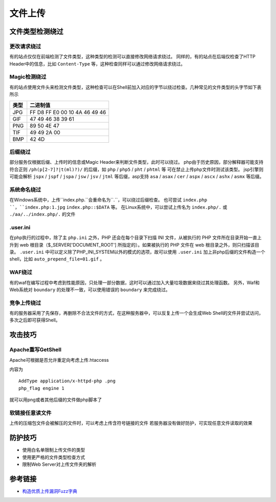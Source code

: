 文件上传
================================

文件类型检测绕过
--------------------------------

更改请求绕过
~~~~~~~~~~~~~~~~~~~~~~~~~~~~~~~~
有的站点仅仅在前端检测了文件类型，这种类型的检测可以直接修改网络请求绕过。
同样的，有的站点在后端仅检查了HTTP Header中的信息，比如 ``Content-Type`` 等，这种检查同样可以通过修改网络请求绕过。

Magic检测绕过
~~~~~~~~~~~~~~~~~~~~~~~~~~~~~~~~
有的站点使用文件头来检测文件类型，这种检查可以在Shell前加入对应的字节以绕过检查。几种常见的文件类型的头字节如下表所示

==============      ============================
类型                二进制值
==============      ============================
JPG                 FF D8 FF E0 00 10 4A 46 49 46
GIF                 47 49 46 38 39 61
PNG                 89 50 4E 47
TIF                 49 49 2A 00
BMP                 42 4D
==============      ============================

后缀绕过
~~~~~~~~~~~~~~~~~~~~~~~~~~~~~~~~
部分服务仅根据后缀、上传时的信息或Magic Header来判断文件类型，此时可以绕过。
php由于历史原因，部分解释器可能支持符合正则 ``/ph(p[2-7]?|t(ml)?)/`` 的后缀，如 ``php`` / ``php5`` / ``pht`` / ``phtml`` 等 可在禁止上传php文件时测试该类型。
jsp引擎则可能会解析 ``jspx`` / ``jspf`` / ``jspa`` / ``jsw`` / ``jsv`` / ``jtml`` 等后缀，asp支持 ``asa`` / ``asax`` / ``cer`` / ``aspx`` / ``ascx`` / ``ashx`` / ``asmx`` 等后缀。

系统命名绕过
~~~~~~~~~~~~~~~~~~~~~~~~~~~~~~~~
在Windows系统中，上传``index.php.``会重命名为``.``，可以绕过后缀检查。
也可尝试 ``index.php ``，``index.php:1.jpg`` ``index.php::$DATA`` 等。
在Linux系统中，可以尝试上传名为 ``index.php/.`` 或 ``./aa/../index.php/.`` 的文件

.user.ini
~~~~~~~~~~~~~~~~~~~~~~~~~~~~~~~~
在php执行的过程中，除了主 ``php.ini`` 之外，PHP 还会在每个目录下扫描 INI 文件，从被执行的 PHP 文件所在目录开始一直上升到 web 根目录（$_SERVER['DOCUMENT_ROOT'] 所指定的）。如果被执行的 PHP 文件在 web 根目录之外，则只扫描该目录。 ``.user.ini`` 中可以定义除了PHP_INI_SYSTEM以外的模式的选项，故可以使用 ``.user.ini`` 加上非php后缀的文件构造一个shell，比如 ``auto_prepend_file=01.gif`` 。

WAF绕过
~~~~~~~~~~~~~~~~~~~~~~~~~~~~~~~~
有的waf在编写过程中考虑到性能原因，只处理一部分数据，这时可以通过加入大量垃圾数据来绕过其处理函数。
另外，Waf和Web系统对 ``boundary`` 的处理不一致，可以使用错误的 ``boundary`` 来完成绕过。 

竞争上传绕过
~~~~~~~~~~~~~~~~~~~~~~~~~~~~~~~~
有的服务器采用了先保存，再删除不合法文件的方式，在这种服务器中，可以反复上传一个会生成Web Shell的文件并尝试访问，多次之后即可获得Shell。

攻击技巧
--------------------------------

Apache重写GetShell
~~~~~~~~~~~~~~~~~~~~~~~~~~~~~~~~
Apache可根据是否允许重定向考虑上传.htaccess

内容为

::

    AddType application/x-httpd-php .png
    php_flag engine 1

就可以用png或者其他后缀的文件做php脚本了

软链接任意读文件
~~~~~~~~~~~~~~~~~~~~~~~~~~~~~~~~
上传的压缩包文件会被解压的文件时，可以考虑上传含符号链接的文件
若服务器没有做好防护，可实现任意文件读取的效果

防护技巧
--------------------------------
- 使用白名单限制上传文件的类型
- 使用更严格的文件类型检查方式
- 限制Web Server对上传文件夹的解析

参考链接
--------------------------------
- `构造优质上传漏洞Fuzz字典 <https://www.freebuf.com/articles/web/188464.html>`_
